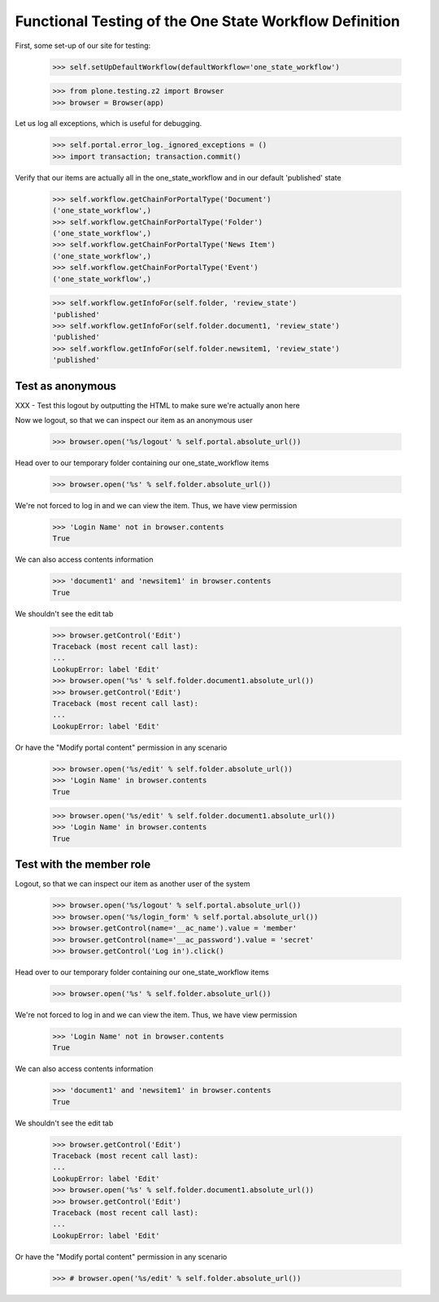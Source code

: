 =======================================================
Functional Testing of the One State Workflow Definition
=======================================================

First, some set-up of our site for testing:

    >>> self.setUpDefaultWorkflow(defaultWorkflow='one_state_workflow')

    >>> from plone.testing.z2 import Browser
    >>> browser = Browser(app)

Let us log all exceptions, which is useful for debugging.

    >>> self.portal.error_log._ignored_exceptions = ()
    >>> import transaction; transaction.commit()

Verify that our items are actually all in the one_state_workflow and in our
default 'published' state

    >>> self.workflow.getChainForPortalType('Document')
    ('one_state_workflow',)
    >>> self.workflow.getChainForPortalType('Folder')
    ('one_state_workflow',)
    >>> self.workflow.getChainForPortalType('News Item')
    ('one_state_workflow',)
    >>> self.workflow.getChainForPortalType('Event')
    ('one_state_workflow',)

    >>> self.workflow.getInfoFor(self.folder, 'review_state')
    'published'
    >>> self.workflow.getInfoFor(self.folder.document1, 'review_state')
    'published'
    >>> self.workflow.getInfoFor(self.folder.newsitem1, 'review_state')
    'published'


Test as anonymous
-----------------

XXX - Test this logout by outputting the HTML to make sure we're actually anon
here

Now we logout, so that we can inspect our item as an anonymous user

    >>> browser.open('%s/logout' % self.portal.absolute_url())

Head over to our temporary folder containing our one_state_workflow items

    >>> browser.open('%s' % self.folder.absolute_url())

We're not forced to log in and we can view the item. Thus, we have view permission

    >>> 'Login Name' not in browser.contents
    True

We can also access contents information

    >>> 'document1' and 'newsitem1' in browser.contents
    True

We shouldn't see the edit tab

    >>> browser.getControl('Edit')
    Traceback (most recent call last):
    ...
    LookupError: label 'Edit'
    >>> browser.open('%s' % self.folder.document1.absolute_url())
    >>> browser.getControl('Edit')
    Traceback (most recent call last):
    ...
    LookupError: label 'Edit'

Or have the "Modify portal content" permission in any scenario

    >>> browser.open('%s/edit' % self.folder.absolute_url())
    >>> 'Login Name' in browser.contents
    True

    >>> browser.open('%s/edit' % self.folder.document1.absolute_url())
    >>> 'Login Name' in browser.contents
    True


Test with the member role
-------------------------
Logout, so that we can inspect our item as another user of the system

    >>> browser.open('%s/logout' % self.portal.absolute_url())
    >>> browser.open('%s/login_form' % self.portal.absolute_url())
    >>> browser.getControl(name='__ac_name').value = 'member'
    >>> browser.getControl(name='__ac_password').value = 'secret'
    >>> browser.getControl('Log in').click()

Head over to our temporary folder containing our one_state_workflow items

    >>> browser.open('%s' % self.folder.absolute_url())

We're not forced to log in and we can view the item. Thus, we have view permission

    >>> 'Login Name' not in browser.contents
    True

We can also access contents information

    >>> 'document1' and 'newsitem1' in browser.contents
    True

We shouldn't see the edit tab

    >>> browser.getControl('Edit')
    Traceback (most recent call last):
    ...
    LookupError: label 'Edit'
    >>> browser.open('%s' % self.folder.document1.absolute_url())
    >>> browser.getControl('Edit')
    Traceback (most recent call last):
    ...
    LookupError: label 'Edit'

Or have the "Modify portal content" permission in any scenario

    >>> # browser.open('%s/edit' % self.folder.absolute_url())
